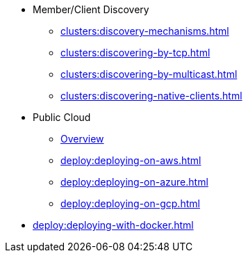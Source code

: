 * Member/Client Discovery
** xref:clusters:discovery-mechanisms.adoc[]
** xref:clusters:discovering-by-tcp.adoc[]
** xref:clusters:discovering-by-multicast.adoc[]
** xref:clusters:discovering-native-clients.adoc[]
* Public Cloud
** xref:deploy:deploying-in-cloud.adoc[Overview]
** xref:deploy:deploying-on-aws.adoc[]
** xref:deploy:deploying-on-azure.adoc[]
** xref:deploy:deploying-on-gcp.adoc[]
* xref:deploy:deploying-with-docker.adoc[]

